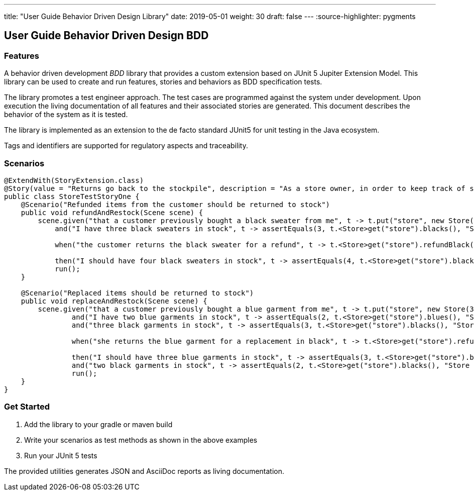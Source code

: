 ---
title: "User Guide Behavior Driven Design Library" date: 2019-05-01 weight: 30 draft: false
---
:source-highlighter: pygments

== User Guide Behavior Driven Design BDD

=== Features

A behavior driven development __BDD__ library that provides a custom extension based on JUnit 5 Jupiter Extension Model.
This library can be used to create and run features, stories and behaviors as BDD specification tests.

The library promotes a test engineer approach.
The test cases are programmed against the system under development.
Upon execution the living documentation of all features and their associated stories are generated.
This document describes the behavior of the system as it is tested.

The library is implemented as an extension to the de facto standard JUnit5 for unit testing in the Java ecosystem.

Tags and identifiers are supported for regulatory aspects and traceability.

=== Scenarios

[source,java]
----
@ExtendWith(StoryExtension.class)
@Story(value = "Returns go back to the stockpile", description = "As a store owner, in order to keep track of stock, I want to add items back to stock when they're returned.")
public class StoreTestStoryOne {
    @Scenario("Refunded items from the customer should be returned to stock")
    public void refundAndRestock(Scene scene) {
        scene.given("that a customer previously bought a black sweater from me", t -> t.put("store", new Store(0, 4).buyBlack(1))).
            and("I have three black sweaters in stock", t -> assertEquals(3, t.<Store>get("store").blacks(), "Store should carry 3 black sweaters")).

            when("the customer returns the black sweater for a refund", t -> t.<Store>get("store").refundBlack(1)).

            then("I should have four black sweaters in stock", t -> assertEquals(4, t.<Store>get("store").blacks(), "Store should carry 4 black sweaters")).
            run();
    }

    @Scenario("Replaced items should be returned to stock")
    public void replaceAndRestock(Scene scene) {
        scene.given("that a customer previously bought a blue garment from me", t -> t.put("store", new Store(3, 3).buyBlue(1))).
                and("I have two blue garments in stock", t -> assertEquals(2, t.<Store>get("store").blues(), "Store should carry 2 blue garments")).
                and("three black garments in stock", t -> assertEquals(3, t.<Store>get("store").blacks(), "Store should carry 3 black garments")).

                when("she returns the blue garment for a replacement in black", t -> t.<Store>get("store").refundBlue(1).buyBlack(1)).

                then("I should have three blue garments in stock", t -> assertEquals(3, t.<Store>get("store").blues(), "Store should carry 3 blue garments")).
                and("two black garments in stock", t -> assertEquals(2, t.<Store>get("store").blacks(), "Store should carry 2 black garments")).
                run();
    }
}
----

=== Get Started

. Add the library to your gradle or maven build
. Write your scenarios as test methods as shown in the above examples
. Run your JUnit 5 tests

The provided utilities generates JSON and AsciiDoc reports as living documentation.
